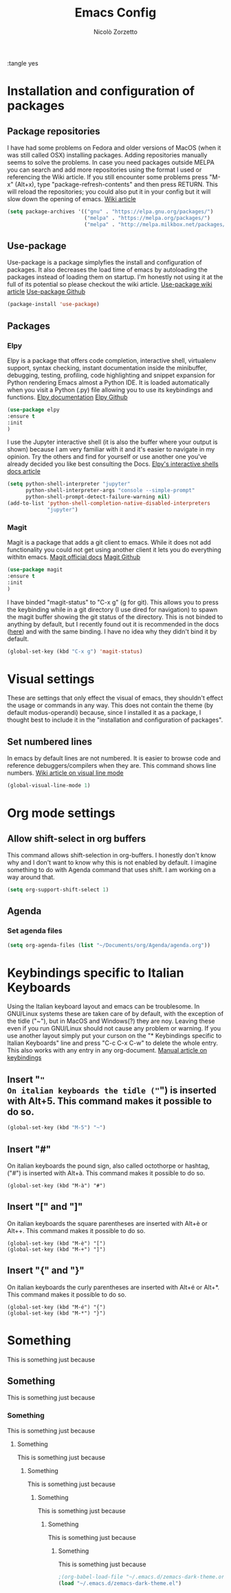 :tangle yes
#+AUTHOR: Nicolò Zorzetto
#+TITLE: Emacs Config

* Installation and configuration of packages
** Package repositories
I have had some problems on Fedora and older versions of MacOS (when it was still called OSX) installing packages.
Adding repositories manually seems to solve the problems.
In case you need packages outside MELPA you can search and add more repositories using the format I used or referencing the Wiki article.
If you still encounter some problems press "M-x" (Alt+x), type "package-refresh-contents" and then press RETURN. This will reload the repositories; you could also put it in your config but it will slow down the opening of emacs.
[[https://www.emacswiki.org/emacs/InstallingPackages][Wiki article]]
#+BEGIN_SRC emacs-lisp
(setq package-archives '(("gnu" . "https://elpa.gnu.org/packages/")
                         ("melpa" . "https://melpa.org/packages/")
                         ("melpa" . "http://melpa.milkbox.net/packages/")))
#+END_SRC
** Use-package
Use-package is a package simplyfies the install and configuration of packages.
It also decreases the load time of emacs by autoloading the packages instead of loading them on startup.
I'm honestly not using it at the full of its potential so please checkout the wiki article.
[[https://www.emacswiki.org/emacs/UsePackage][Use-package wiki article]]
[[https://github.com/jwiegley/use-package][Use-package Github]]
#+BEGIN_SRC emacs-lisp
(package-install 'use-package)
#+END_SRC
** Packages
*** Elpy
Elpy is a package that offers code completion, interactive shell, virtualenv support, syntax checking, instant documentation inside the minibuffer, debugging, testing, profiling, code highlighting and snippet expansion for Python rendering Emacs almost a Python IDE.
It is loaded automatically when you visit a Python (.py) file allowing you to use its keybindings and functions. 
[[https://elpy.readthedocs.io/en/latest/][Elpy documentation]]
[[https://github.com/jorgenschaefer/elpy][Elpy Github]]
#+BEGIN_SRC emacs-lisp
(use-package elpy
:ensure t
:init
)
#+END_SRC
I use the Jupyter interactive shell (it is also the buffer where your output is shown) because I am very familiar with it and it's easier to navigate in my opinion.
Try the others and find for yourself or use another one you've already decided you like best consulting the Docs.
[[https://elpy.readthedocs.io/en/latest/ide.html#interactive-python][Elpy's interactive shells docs article]]
#+BEGIN_SRC emacs-lisp
(setq python-shell-interpreter "jupyter"
      python-shell-interpreter-args "console --simple-prompt"
      python-shell-prompt-detect-failure-warning nil)
(add-to-list 'python-shell-completion-native-disabled-interpreters
             "jupyter")
#+END_SRC
*** Magit
Magit is a package that adds a git client to emacs. While it does not add functionality you could not get using another client it lets you do everything withitn emacs.
[[https://magit.vc/manual/magit/Introduction.html#Introduction][Magit official docs]]
[[https://github.com/magit/magit][Magit Github]]
#+BEGIN_SRC emacs-lisp
(use-package magit
:ensure t
:init
)
#+END_SRC
I have binded "magit-status" to "C-x g" (g for git). This allows you to press the keybinding while in a git directory (I use dired for navigation) to spawn the magit buffer showing the git status of the directory.
This is not binded to anything by default, but I recently found out it is recommended in the docs ([[https://magit.vc/manual/magit/Getting-Started.html][here]]) and with the same binding. 
I have no idea why they didn't bind it by default.
#+BEGIN_SRC emacs-lisp
(global-set-key (kbd "C-x g") 'magit-status)
#+END_SRC
* Visual settings
These are settings that only effect the visual of emacs, they shouldn't effect the usage or commands in any way.
This does not contain the theme (by default modus-operandi) because, since I installed it as a package, I thought best to include it in the "installation and configuration of packages".
** Set numbered lines
In emacs by default lines are not numbered. It is easier to browse code and reference debuggers/compilers when they are.
This command shows line numbers.
[[https://www.emacswiki.org/emacs/VisualLineMode][Wiki article on visual line mode]]
#+BEGIN_SRC emacs-lisp
(global-visual-line-mode 1)
#+END_SRC
* Org mode settings
** Allow shift-select in org buffers
This command allows shift-selection in org-buffers. 
I honestly don't know why and I don't want to know why this is not enabled by default. I imagine something to do with Agenda command that uses shift.
I am working on a way around that.
#+BEGIN_SRC emacs-lisp
(setq org-support-shift-select 1)
#+END_SRC
** Agenda
*** Set agenda files
#+BEGIN_SRC emacs-lisp
(setq org-agenda-files (list "~/Documents/org/Agenda/agenda.org"))
#+END_SRC
* Keybindings specific to Italian Keyboards
Using the Italian keyboard layout and emacs can be troublesome. 
In GNU/Linux systems these are taken care of by default, with the exception of the tidle ("~"),  but in MacOS and Windows(?) they are noy. 
Leaving these even if you run GNU/Linux should not cause any problem or warning.
If you use another layout simply put your curson on the "* Keybindings specific to Italian Keyboards" line and press "C-c C-x C-w" to delete the whole entry. This also works with any entry in any org-document.
[[https://www.gnu.org/software/emacs/manual/html_node/elisp/Key-Binding-Commands.html][Manual article on keybindings]]
** Insert "~"
On italian keyboards the tidle ("~") is inserted with Alt+5. This command makes it possible to do so.
#+BEGIN_SRC emacs-lisp
(global-set-key (kbd "M-5") "~")
#+END_SRC
** Insert "#"
On italian keyboards the pound sign, also called octothorpe or hashtag, ("#") is inserted with Alt+à. This command makes it possible to do so.
#+BEGIN_SRC 
(global-set-key (kbd "M-à") "#")
#+END_SRC
** Insert "[" and "]"
On italian keyboards the square parentheses are inserted with Alt+è or Alt++. This command makes it possible to do so.
#+BEGIN_SRC 
(global-set-key (kbd "M-è") "[")
(global-set-key (kbd "M-+") "]")
#+END_SRC
** Insert "{" and "}"
On italian keyboards the curly parentheses are inserted with Alt+é or Alt+*. This command makes it possible to do so.
#+BEGIN_SRC 
(global-set-key (kbd "M-é") "{")
(global-set-key (kbd "M-*") "}")
#+END_SRC




* Something
This is something just because
** Something
This is something just because
*** Something
This is something just because
**** Something
This is something just because
***** Something
This is something just because
****** Something
This is something just because
******* Something
This is something just because
******** Something
This is something just because
#+BEGIN_SRC emacs-lisp
;(org-babel-load-file "~/.emacs.d/zemacs-dark-theme.org")
(load "~/.emacs.d/zemacs-dark-theme.el")
#+END_SRC
